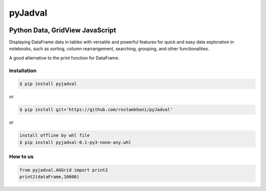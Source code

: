 
pyJadval
========

.. image:: https://github.com/rostamkhani/pyJadval/blob/main/logo-pyjadval.png
   :height: 140px


Python Data, GridView JavaScript
~~~~~~~~~~~~~~~~~~~~~~~~~~~~~~~~

Displaying DataFrame data in tables with versatile and powerful features for quick and easy data exploration in notebooks, such as sorting, column rearrangement, searching, grouping, and other functionalities. 

A good alternative to the print function for DataFrame .

Installation
------------

.. code:: bash

    $ pip install pyjadval

or

.. code:: bash

    $ pip install git+'https://github.com/rostamkhani/pyJadval'


or



.. code:: bash
    
    install offline by whl file 
    $ pip install pyjadval-0.1-py3-none-any.whl




How to us
----------

.. code:: Python

    from pyjadval.AGGrid import print2
    print2(dataFrame,10000)



.. image:: /sample/pyjadval_print2_Screenshot.png
